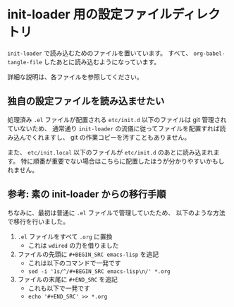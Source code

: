 #+STARTUP: showall

* init-loader 用の設定ファイルディレクトリ
=init-loader= で読み込むためのファイルを置いています。
すべて、 =org-babel-tangle-file= したあとに読み込むようになっています。

詳細な説明は、各ファイルを参照してください。

** 独自の設定ファイルを読み込ませたい
処理済み =.el= ファイルが配置される =etc/init.d= 以下のファイルは git 管理されていないため、
通常通り =init-loader= の流儀に従ってファイルを配置すれば読み込んでくれますし、
git の作業コピーを汚すこともありません。

また、 =etc/init.local= 以下のファイルが =etc/init.d= のあとに読み込まれます。
特に順番が重要でない場合はこちらに配置したほうが分かりやすいかもしれません。

** 参考: 素の init-loader からの移行手順
ちなみに、最初は普通に =.el= ファイルで管理していたため、
以下のような方法で移行を行いました。

1. =.el= ファイルをすべて =.org= に置換
   - これは =wdired= の力を借りました
2. ファイルの先頭に =#+BEGIN_SRC emacs-lisp= を追記
   - これは以下のコマンドで一発です
   - =sed -i '1s/^/#+BEGIN_SRC emacs-lisp\n/' *.org=
3. ファイルの末尾に =#+END_SRC= を追記
   - これも以下で一発です
   - =echo '#+END_SRC' >> *.org=
